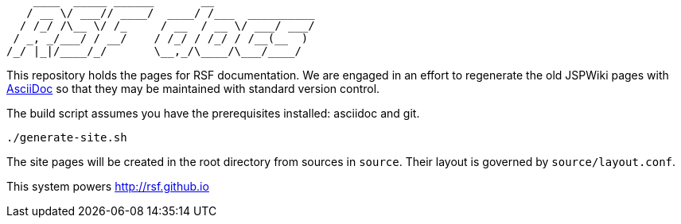 ----
    ____  _____ ______       __               
   / __ \/ ___// ____/  ____/ /___  __________
  / /_/ /\__ \/ /_     / __  / __ \/ ___/ ___/
 / _, _/___/ / __/    / /_/ / /_/ / /__(__  ) 
/_/ |_|/____/_/       \__,_/\____/\___/____/  
----
This repository holds the pages for RSF documentation. We are engaged in an effort to regenerate the old JSPWiki pages with http://www.methods.co.nz/asciidoc/[AsciiDoc] so that they may be maintained with standard version control.

The build script assumes you have the prerequisites installed: asciidoc and git.

----
./generate-site.sh
----

The site pages will be created in the root directory from sources in `source`. Their layout is governed by `source/layout.conf`.

This system powers http://rsf.github.io
